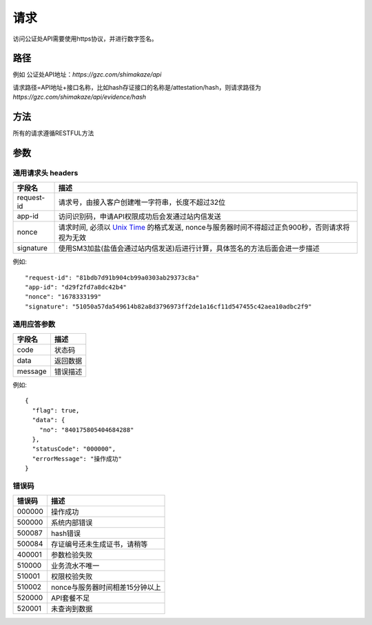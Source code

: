 请求
==============
访问公证处API需要使用https协议，并进行数字签名。


路径
--------------


例如
公证处API地址：`https://gzc.com/shimakaze/api`

请求路径=API地址+接口名称，比如hash存证接口的名称是/attestation/hash，则请求路径为
`https://gzc.com/shimakaze/api/evidence/hash`


方法
--------------

所有的请求遵循RESTFUL方法

参数
--------------

.. _Unix Time: https://en.wikipedia.org/wiki/Unix_time

通用请求头 headers
^^^^^^^^^^^^^^^

=================  ================================================================
字段名 				描述
=================  ================================================================
request-id         请求号，由接入客户创建唯一字符串，长度不超过32位
app-id             访问识别码，申请API权限成功后会发通过站内信发送
nonce              请求时间, 必须以 `Unix Time`_ 的格式发送, nonce与服务器时间不得超过正负900秒，否则请求将视为无效
signature          使用SM3加盐(盐值会通过站内信发送)后进行计算，具体签名的方法后面会进一步描述
=================  ================================================================

例如::


    "request-id": "81bdb7d91b904cb99a0303ab29373c8a"
    "app-id": "d29f2fd7a8dc42b4"
    "nonce": "1678333199"
    "signature": "51050a57da549614b82a8d3796973ff2de1a16cf11d547455c42aea10adbc2f9"



通用应答参数
^^^^^^^^^^^^^^^

=================  ================================================================
字段名 				描述
=================  ================================================================
code                 状态码
data                 返回数据
message              错误描述
=================  ================================================================

例如::

    {
      "flag": true,
      "data": {
        "no": "840175805404684288"
      },
      "statusCode": "000000",
      "errorMessage": "操作成功"
    }


错误码
^^^^^^^^^^^^^^^

=================  ================================================================
错误码 				 描述
=================  ================================================================
000000                  操作成功
500000                  系统内部错误
500087                  hash错误
500084                  存证编号还未生成证书，请稍等
400001                  参数检验失败
510000                  业务流水不唯一
510001                  权限校验失败
510002                  nonce与服务器时间相差15分钟以上
520000                  API套餐不足
520001                  未查询到数据

=================  ================================================================
